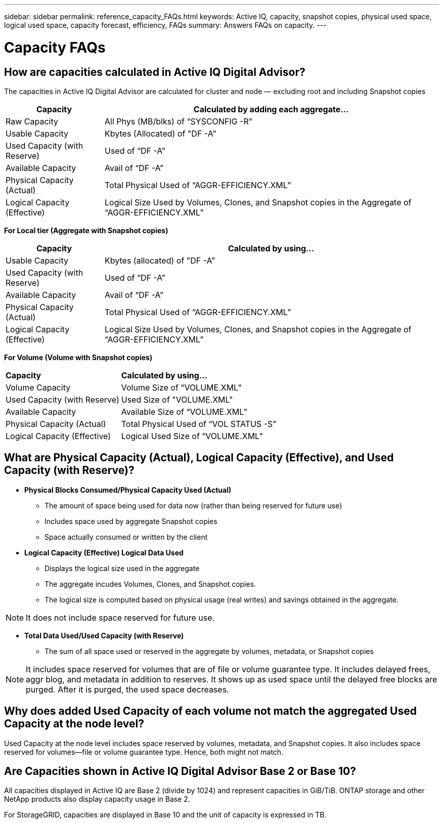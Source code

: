 ---
sidebar: sidebar
permalink: reference_capacity_FAQs.html
keywords: Active IQ, capacity, snapshot copies, physical used space, logical used space, capacity forecast, efficiency, FAQs
summary: Answers FAQs on capacity.
---

= Capacity FAQs
:hardbreaks:
:nofooter:
:icons: font
:linkattrs:
:imagesdir: ./media/

== How are capacities calculated in Active IQ Digital Advisor?
The capacities in Active IQ Digital Advisor are calculated for cluster and node — excluding root and including Snapshot copies
[%autowidth, indent=10]
|===
    |*Capacity*  | *Calculated by adding each aggregate…*

    |Raw Capacity | All Phys (MB/blks) of “SYSCONFIG -R"
    |Usable Capacity | Kbytes (Allocated) of "DF -A"
    |Used Capacity (with Reserve) | Used of   “DF -A”
    |Available Capacity | Avail of “DF -A”
    |Physical Capacity (Actual)| Total Physical Used of “AGGR-EFFICIENCY.XML”
    |Logical Capacity (Effective)| Logical Size Used by Volumes, Clones, and Snapshot copies in the Aggregate of “AGGR-EFFICIENCY.XML”
|===

*For Local tier (Aggregate with Snapshot copies)*
[%autowidth, indent=10]
|===
    |*Capacity*  | *Calculated by using…*

    |Usable Capacity | Kbytes (allocated) of "DF -A"
    |Used Capacity (with Reserve) | Used of   “DF -A”
    |Available Capacity| Avail of “DF -A”
    |Physical Capacity (Actual)| Total Physical Used of “AGGR-EFFICIENCY.XML”
    |Logical Capacity (Effective)| Logical Size Used by Volumes, Clones, and Snapshot copies in the Aggregate of “AGGR-EFFICIENCY.XML”
|===

*For Volume (Volume with Snapshot copies)*
[%autowidth, indent=10]
|===

    |*Capacity*  | *Calculated by using…*

    |Volume Capacity | Volume Size of “VOLUME.XML”
    |Used Capacity (with Reserve) | Used Size of "VOLUME.XML"
    |Available Capacity| Available Size of “VOLUME.XML”
    |Physical Capacity (Actual)| Total Physical Used of “VOL STATUS -S”
    |Logical Capacity (Effective)| Logical Used Size of “VOLUME.XML”
|===

== What are Physical Capacity (Actual), Logical Capacity (Effective), and Used Capacity (with Reserve)?

* *Physical Blocks Consumed/Physical Capacity Used (Actual)*
** The amount of space being used for data now (rather than being reserved for future use)
** Includes space used by aggregate Snapshot copies
** Space actually consumed or written by the client

* *Logical Capacity (Effective) Logical Data Used*
** Displays the logical size used in the aggregate
** The aggregate incudes Volumes, Clones, and Snapshot copies.
** The logical size is computed based on physical usage (real writes) and savings obtained in the aggregate.

NOTE:	It does not include space reserved for future use.

* *Total Data Used/Used Capacity (with Reserve)*
** The sum of all space used or reserved in the aggregate by volumes, metadata, or Snapshot copies

NOTE: It includes space reserved for volumes that are of file or volume guarantee type. It includes delayed frees, aggr blog, and metadata in addition to reserves. It shows up as used space until the delayed free blocks are purged. After it is purged, the used space decreases.


== Why does added Used Capacity of each volume not match the aggregated Used Capacity at the node level?
Used Capacity at the node level includes space reserved by volumes, metadata, and Snapshot copies. It also includes space reserved for volumes—file or volume guarantee type. Hence, both might not match.

== Are Capacities shown in Active IQ Digital Advisor Base 2 or Base 10?
All capacities displayed in Active IQ are Base 2 (divide by 1024) and represent capacities in GiB/TiB. ONTAP storage and other NetApp products also display capacity usage in Base 2.

For StorageGRID, capacities are displayed in Base 10 and the unit of capacity is expressed in TB.
